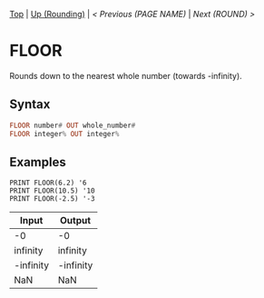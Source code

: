 #+TEMPLATE_VERSION: 1.12
#+OPTIONS: f:t

# PLATFORM INFO TEMPLATES
#+BEGIN_COMMENT
#+BEGIN_SRC diff
-⚠️ This feature is only available on 3DS
#+END_SRC
#+BEGIN_COMMENT # did I mention that org-ruby is broken
#+BEGIN_SRC diff
-⚠️ This feature is only available on Wii U
#+END_SRC
#+BEGIN_COMMENT
#+BEGIN_SRC diff
-⚠️ This feature is only available on Pasocom Mini
#+END_SRC
#+BEGIN_COMMENT
#+BEGIN_SRC diff
-⚠️ This feature is only available on *Starter
#+END_SRC
#+BEGIN_COMMENT
#+BEGIN_SRC diff
-⚠️ This feature is only available on Switch
#+END_SRC
#+END_COMMENT

# modify these to display the category name and link to the previous and next pages.
# REMEMBER TO COPY IT TO THE FOOTER AS WELL
[[/][Top]] | [[./][Up (Rounding)]] | [[PREVIOUS.org][< Previous (PAGE NAME)]] | [[ROUND.org][Next (ROUND) >]]

* FLOOR
Rounds down to the nearest whole number (towards -infinity).

** Syntax
# use haskell as language for syntax examples as a gross workaround for github being the worst
#+BEGIN_SRC haskell
FLOOR number# OUT whole_number#
FLOOR integer% OUT integer%
#+END_SRC

# if alternate syntax is needed, list it in the same way. Use OUT for one-return forms

** Examples
#+BEGIN_SRC smilebasic
PRINT FLOOR(6.2) '6
PRINT FLOOR(10.5) '10
PRINT FLOOR(-2.5) '-3
#+END_SRC

| Input | Output |
|-|
| -0 | -0 |
| infinity | infinity |
| -infinity | -infinity |
| NaN | NaN |
